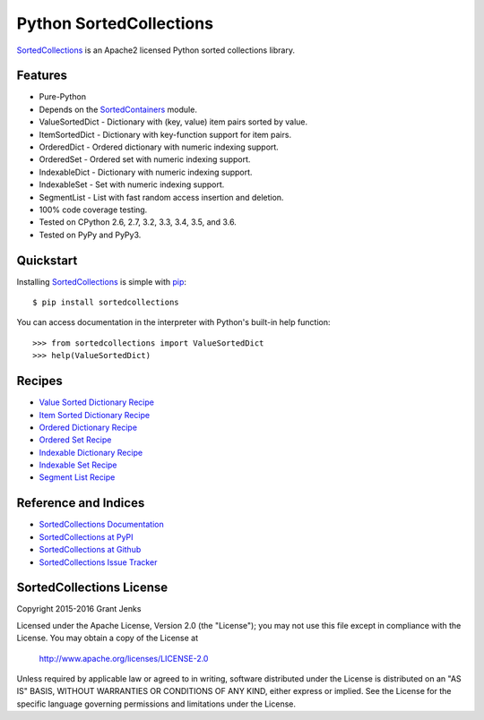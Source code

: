 Python SortedCollections
========================

.. image:: https://api.travis-ci.org/grantjenks/sortedcollections.svg
    :target: http://www.grantjenks.com/docs/sortedcollections/

`SortedCollections`_ is an Apache2 licensed Python sorted collections library.

Features
--------

- Pure-Python
- Depends on the `SortedContainers
  <http://www.grantjenks.com/docs/sortedcontainers/>`_ module.
- ValueSortedDict - Dictionary with (key, value) item pairs sorted by value.
- ItemSortedDict - Dictionary with key-function support for item pairs.
- OrderedDict - Ordered dictionary with numeric indexing support.
- OrderedSet - Ordered set with numeric indexing support.
- IndexableDict - Dictionary with numeric indexing support.
- IndexableSet - Set with numeric indexing support.
- SegmentList - List with fast random access insertion and deletion.
- 100% code coverage testing.
- Tested on CPython 2.6, 2.7, 3.2, 3.3, 3.4, 3.5, and 3.6.
- Tested on PyPy and PyPy3.

Quickstart
----------

Installing `SortedCollections`_ is simple with `pip
<http://www.pip-installer.org/>`_::

    $ pip install sortedcollections

You can access documentation in the interpreter with Python's built-in help
function:

::

    >>> from sortedcollections import ValueSortedDict
    >>> help(ValueSortedDict)

.. _`SortedCollections`: http://www.grantjenks.com/docs/sortedcollections/

Recipes
-------

- `Value Sorted Dictionary Recipe`_
- `Item Sorted Dictionary Recipe`_
- `Ordered Dictionary Recipe`_
- `Ordered Set Recipe`_
- `Indexable Dictionary Recipe`_
- `Indexable Set Recipe`_
- `Segment List Recipe`_

.. _`Value Sorted Dictionary Recipe`: http://www.grantjenks.com/docs/sortedcollections/valuesorteddict.html
.. _`Item Sorted Dictionary Recipe`: http://www.grantjenks.com/docs/sortedcollections/itemsorteddict.html
.. _`Ordered Dictionary Recipe`: http://www.grantjenks.com/docs/sortedcollections/ordereddict.html
.. _`Ordered Set Recipe`: http://www.grantjenks.com/docs/sortedcollections/orderedset.html
.. _`Indexable Dictionary Recipe`: http://www.grantjenks.com/docs/sortedcollections/indexabledict.html
.. _`Indexable Set Recipe`: http://www.grantjenks.com/docs/sortedcollections/indexableset.html
.. _`Segment List Recipe`: http://www.grantjenks.com/docs/sortedcollections/segmentlist.html

Reference and Indices
---------------------

- `SortedCollections Documentation`_
- `SortedCollections at PyPI`_
- `SortedCollections at Github`_
- `SortedCollections Issue Tracker`_

.. _`SortedCollections Documentation`: http://www.grantjenks.com/docs/sortedcollections/
.. _`SortedCollections at PyPI`: https://pypi.python.org/pypi/sortedcollections
.. _`SortedCollections at Github`: https://github.com/grantjenks/sortedcollections
.. _`SortedCollections Issue Tracker`: https://github.com/grantjenks/sortedcollections/issues

SortedCollections License
-------------------------

Copyright 2015-2016 Grant Jenks

Licensed under the Apache License, Version 2.0 (the "License");
you may not use this file except in compliance with the License.
You may obtain a copy of the License at

    http://www.apache.org/licenses/LICENSE-2.0

Unless required by applicable law or agreed to in writing, software
distributed under the License is distributed on an "AS IS" BASIS,
WITHOUT WARRANTIES OR CONDITIONS OF ANY KIND, either express or implied.
See the License for the specific language governing permissions and
limitations under the License.



